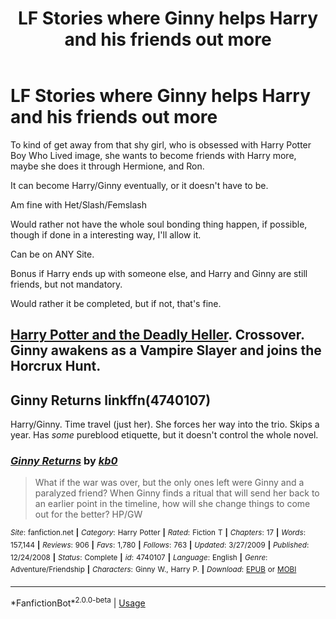 #+TITLE: LF Stories where Ginny helps Harry and his friends out more

* LF Stories where Ginny helps Harry and his friends out more
:PROPERTIES:
:Author: SnarkyAndProud
:Score: 4
:DateUnix: 1580809875.0
:DateShort: 2020-Feb-04
:FlairText: Request
:END:
To kind of get away from that shy girl, who is obsessed with Harry Potter Boy Who Lived image, she wants to become friends with Harry more, maybe she does it through Hermione, and Ron.

It can become Harry/Ginny eventually, or it doesn't have to be.

Am fine with Het/Slash/Femslash

Would rather not have the whole soul bonding thing happen, if possible, though if done in a interesting way, I'll allow it.

Can be on ANY Site.

Bonus if Harry ends up with someone else, and Harry and Ginny are still friends, but not mandatory.

Would rather it be completed, but if not, that's fine.


** [[https://www.tthfanfic.org/story.php?no=27958][Harry Potter and the Deadly Heller]]. Crossover. Ginny awakens as a Vampire Slayer and joins the Horcrux Hunt.
:PROPERTIES:
:Author: Starfox5
:Score: 2
:DateUnix: 1580812145.0
:DateShort: 2020-Feb-04
:END:


** *Ginny Returns* linkffn(4740107)

Harry/Ginny. Time travel (just her). She forces her way into the trio. Skips a year. Has /some/ pureblood etiquette, but it doesn't control the whole novel.
:PROPERTIES:
:Author: Nyanmaru_San
:Score: 2
:DateUnix: 1580854352.0
:DateShort: 2020-Feb-05
:END:

*** [[https://www.fanfiction.net/s/4740107/1/][*/Ginny Returns/*]] by [[https://www.fanfiction.net/u/1251524/kb0][/kb0/]]

#+begin_quote
  What if the war was over, but the only ones left were Ginny and a paralyzed friend? When Ginny finds a ritual that will send her back to an earlier point in the timeline, how will she change things to come out for the better? HP/GW
#+end_quote

^{/Site/:} ^{fanfiction.net} ^{*|*} ^{/Category/:} ^{Harry} ^{Potter} ^{*|*} ^{/Rated/:} ^{Fiction} ^{T} ^{*|*} ^{/Chapters/:} ^{17} ^{*|*} ^{/Words/:} ^{157,144} ^{*|*} ^{/Reviews/:} ^{906} ^{*|*} ^{/Favs/:} ^{1,780} ^{*|*} ^{/Follows/:} ^{763} ^{*|*} ^{/Updated/:} ^{3/27/2009} ^{*|*} ^{/Published/:} ^{12/24/2008} ^{*|*} ^{/Status/:} ^{Complete} ^{*|*} ^{/id/:} ^{4740107} ^{*|*} ^{/Language/:} ^{English} ^{*|*} ^{/Genre/:} ^{Adventure/Friendship} ^{*|*} ^{/Characters/:} ^{Ginny} ^{W.,} ^{Harry} ^{P.} ^{*|*} ^{/Download/:} ^{[[http://www.ff2ebook.com/old/ffn-bot/index.php?id=4740107&source=ff&filetype=epub][EPUB]]} ^{or} ^{[[http://www.ff2ebook.com/old/ffn-bot/index.php?id=4740107&source=ff&filetype=mobi][MOBI]]}

--------------

*FanfictionBot*^{2.0.0-beta} | [[https://github.com/tusing/reddit-ffn-bot/wiki/Usage][Usage]]
:PROPERTIES:
:Author: FanfictionBot
:Score: 1
:DateUnix: 1580854366.0
:DateShort: 2020-Feb-05
:END:
